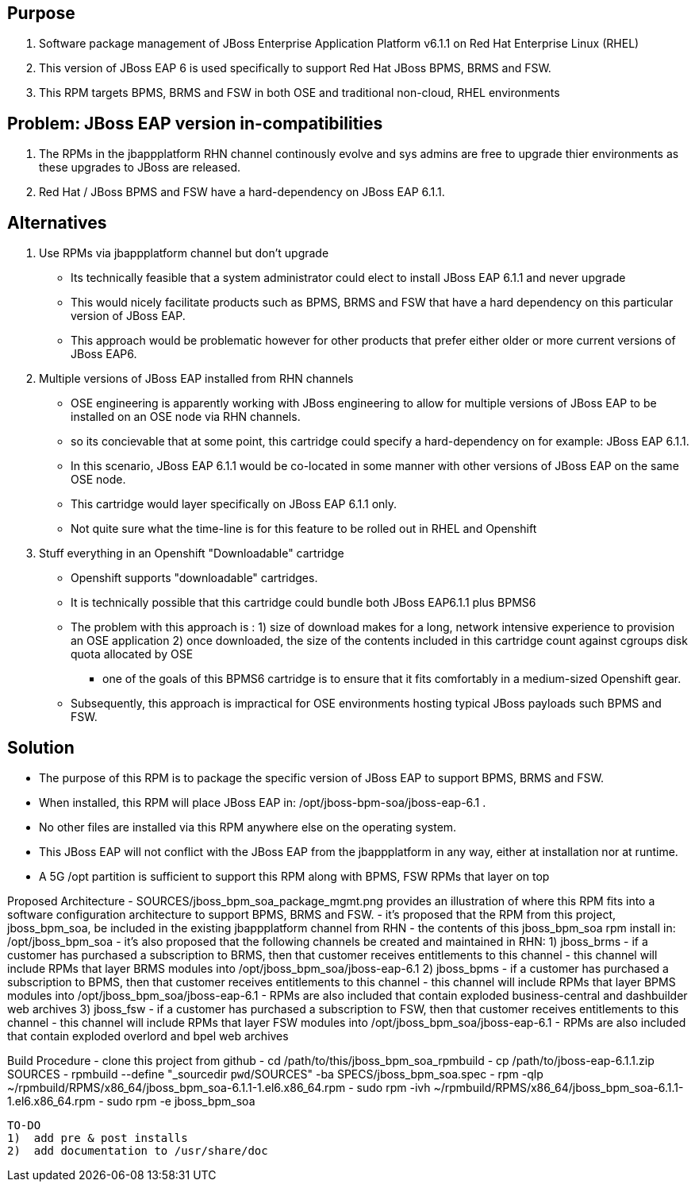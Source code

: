 == Purpose
. Software package management of JBoss Enterprise Application Platform v6.1.1 on Red Hat Enterprise Linux (RHEL)
. This version of JBoss EAP 6 is used specifically to support Red Hat JBoss BPMS, BRMS and FSW.
. This RPM targets BPMS, BRMS and FSW in both OSE and traditional non-cloud, RHEL environments

== Problem:  JBoss EAP version in-compatibilities
. The RPMs in the jbappplatform RHN channel continously evolve and sys admins are free to upgrade thier environments as these upgrades to JBoss are released.
. Red Hat / JBoss BPMS and FSW have a hard-dependency on JBoss EAP 6.1.1.

== Alternatives
. Use RPMs via jbappplatform channel but don't upgrade
** Its technically feasible that a system administrator could elect to install JBoss EAP 6.1.1 and never upgrade
** This would nicely facilitate products such as BPMS, BRMS and FSW that have a hard dependency on this particular version of JBoss EAP.
** This approach would be problematic however for other products that prefer either older or more current versions of JBoss EAP6.

. Multiple versions of JBoss EAP installed from RHN channels
** OSE engineering is apparently working with JBoss engineering to allow for multiple versions of JBoss EAP to be installed on an OSE node via RHN channels.
** so its concievable that at some point, this cartridge could specify a hard-dependency on for example:  JBoss EAP 6.1.1. 
** In this scenario, JBoss EAP 6.1.1 would be co-located in some manner with other versions of JBoss EAP on the same OSE node.
** This cartridge would layer specifically on JBoss EAP 6.1.1 only.
** Not quite sure what the time-line is for this feature to be rolled out in RHEL and Openshift

. Stuff everything in an Openshift "Downloadable" cartridge 
** Openshift supports "downloadable" cartridges.
** It is technically possible that this cartridge could bundle both JBoss EAP6.1.1 plus BPMS6
** The problem with this approach is :
          1)  size of download makes for a long, network intensive experience to provision an OSE application
          2)  once downloaded, the size of the contents included in this cartridge count against cgroups disk quota allocated by OSE
            - one of the goals of this BPMS6 cartridge is to ensure that it fits comfortably in a medium-sized Openshift gear.
** Subsequently, this approach is impractical for OSE environments hosting typical JBoss payloads such BPMS and FSW.



== Solution
  - The purpose of this RPM is to package the specific version of JBoss EAP to support BPMS, BRMS and FSW.
  - When installed, this RPM will place JBoss EAP in:  /opt/jboss-bpm-soa/jboss-eap-6.1 .
  - No other files are installed via this RPM anywhere else on the operating system.
  - This JBoss EAP will not conflict with the JBoss EAP from the jbappplatform in any way, either at installation nor at runtime.
  - A 5G /opt partition is sufficient to support this RPM along with BPMS, FSW RPMs that layer on top



Proposed Architecture
  - SOURCES/jboss_bpm_soa_package_mgmt.png provides an illustration of where this RPM fits into a software configuration architecture to support BPMS, BRMS and FSW.
  - it's proposed that the RPM from this project, jboss_bpm_soa, be included in the existing jbappplatform channel from RHN
  - the contents of this jboss_bpm_soa rpm install in:  /opt/jboss_bpm_soa
  - it's also proposed that the following channels be created and maintained in RHN:
    1)  jboss_brms
        - if a customer has purchased a subscription to BRMS, then that customer receives entitlements to this channel
        - this channel will include RPMs that layer BRMS modules into /opt/jboss_bpm_soa/jboss-eap-6.1
    2)  jboss_bpms
        - if a customer has purchased a subscription to BPMS, then that customer receives entitlements to this channel
        - this channel will include RPMs that layer BPMS modules into /opt/jboss_bpm_soa/jboss-eap-6.1
        - RPMs are also included that contain exploded business-central and dashbuilder web archives
    3)  jboss_fsw
        - if a customer has purchased a subscription to FSW, then that customer receives entitlements to this channel
        - this channel will include RPMs that layer FSW modules into /opt/jboss_bpm_soa/jboss-eap-6.1
        - RPMs are also included that contain exploded overlord and bpel web archives


Build Procedure
  - clone this project from github
  - cd /path/to/this/jboss_bpm_soa_rpmbuild
  - cp /path/to/jboss-eap-6.1.1.zip SOURCES
  - rpmbuild --define "_sourcedir `pwd`/SOURCES" -ba SPECS/jboss_bpm_soa.spec
  - rpm -qlp ~/rpmbuild/RPMS/x86_64/jboss_bpm_soa-6.1.1-1.el6.x86_64.rpm
  - sudo rpm -ivh ~/rpmbuild/RPMS/x86_64/jboss_bpm_soa-6.1.1-1.el6.x86_64.rpm
  - sudo rpm -e jboss_bpm_soa

 TO-DO
 1)  add pre & post installs
 2)  add documentation to /usr/share/doc 
